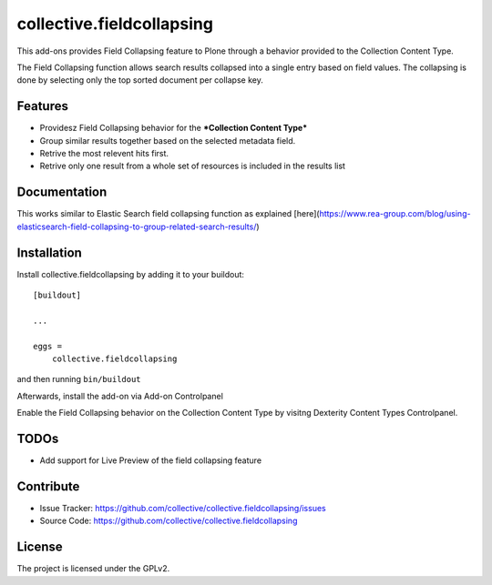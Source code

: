 .. This README is meant for consumption by humans and pypi. Pypi can render rst files so please do not use Sphinx features.
   If you want to learn more about writing documentation, please check out: http://docs.plone.org/about/documentation_styleguide.html
   This text does not appear on pypi or github. It is a comment.

==========================
collective.fieldcollapsing
==========================

This add-ons provides Field Collapsing feature to Plone through a behavior provided to the Collection Content Type.

The Field Collapsing function allows search results collapsed into a single entry based on field values.
The collapsing is done by selecting only the top sorted document per collapse key.


Features
--------

- Providesz Field Collapsing behavior for the ***Collection Content Type***
- Group similar results together based on the selected metadata field.
- Retrive the most relevent hits first.
- Retrive only one result from a whole set of resources is included in the results list


Documentation
-------------

This works similar to Elastic Search field collapsing function as explained
[here](https://www.rea-group.com/blog/using-elasticsearch-field-collapsing-to-group-related-search-results/)


Installation
------------

Install collective.fieldcollapsing by adding it to your buildout::

    [buildout]

    ...

    eggs =
        collective.fieldcollapsing


and then running ``bin/buildout``


Afterwards, install the add-on via Add-on Controlpanel

Enable the Field Collapsing behavior on the Collection Content Type by visitng Dexterity Content Types Controlpanel.


TODOs
----------
- Add support for Live Preview of the field collapsing feature


Contribute
----------

- Issue Tracker: https://github.com/collective/collective.fieldcollapsing/issues
- Source Code: https://github.com/collective/collective.fieldcollapsing


License
-------

The project is licensed under the GPLv2.
